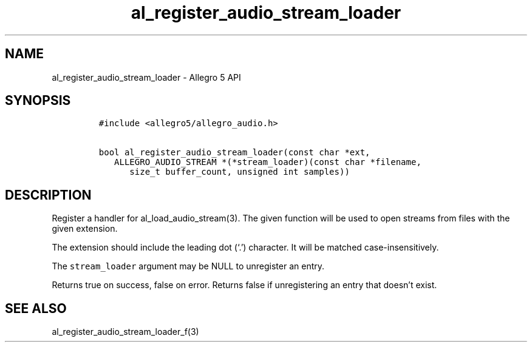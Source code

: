 .\" Automatically generated by Pandoc 2.11.4
.\"
.TH "al_register_audio_stream_loader" "3" "" "Allegro reference manual" ""
.hy
.SH NAME
.PP
al_register_audio_stream_loader - Allegro 5 API
.SH SYNOPSIS
.IP
.nf
\f[C]
#include <allegro5/allegro_audio.h>

bool al_register_audio_stream_loader(const char *ext,
   ALLEGRO_AUDIO_STREAM *(*stream_loader)(const char *filename,
      size_t buffer_count, unsigned int samples))
\f[R]
.fi
.SH DESCRIPTION
.PP
Register a handler for al_load_audio_stream(3).
The given function will be used to open streams from files with the
given extension.
.PP
The extension should include the leading dot (`.') character.
It will be matched case-insensitively.
.PP
The \f[C]stream_loader\f[R] argument may be NULL to unregister an entry.
.PP
Returns true on success, false on error.
Returns false if unregistering an entry that doesn\[cq]t exist.
.SH SEE ALSO
.PP
al_register_audio_stream_loader_f(3)
